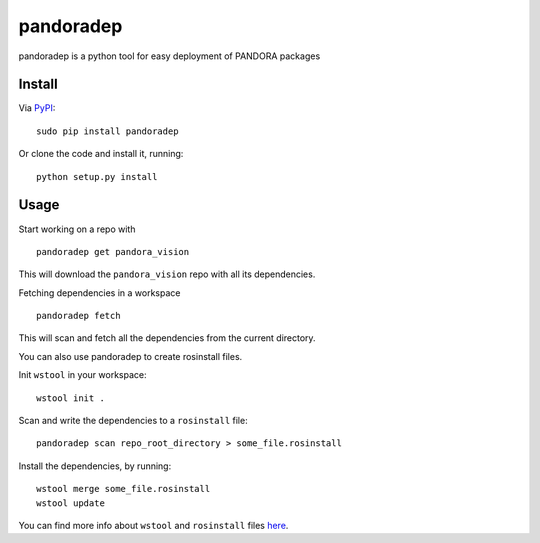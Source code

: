 pandoradep |PyPI version|
=========================

pandoradep is a python tool for easy deployment of PANDORA packages

Install
~~~~~~~

Via `PyPI`_:

::

    sudo pip install pandoradep

Or clone the code and install it, running:

::

    python setup.py install

Usage
~~~~~

Start working on a repo with

::

   pandoradep get pandora_vision

This will download the ``pandora_vision`` repo with all its dependencies.

Fetching dependencies in a workspace

::

    pandoradep fetch

This will scan and fetch all the dependencies from the current directory.


You can also use pandoradep to create rosinstall files.

Init ``wstool`` in your workspace:

::

    wstool init .

Scan and write the dependencies to a ``rosinstall`` file:

::

    pandoradep scan repo_root_directory > some_file.rosinstall

Install the dependencies, by running:

::

    wstool merge some_file.rosinstall
    wstool update

You can find more info about ``wstool`` and ``rosinstall`` files `here`_.

.. _PyPI: https://pypi.python.org/pypi/pandoradep
.. _here: https://github.com/pandora-auth-ros-pkg/pandora_docs/wiki/Setup%20Packages

.. |PyPI version| image:: https://badge.fury.io/py/pandoradep.svg
   :target: http://badge.fury.io/py/pandoradep

